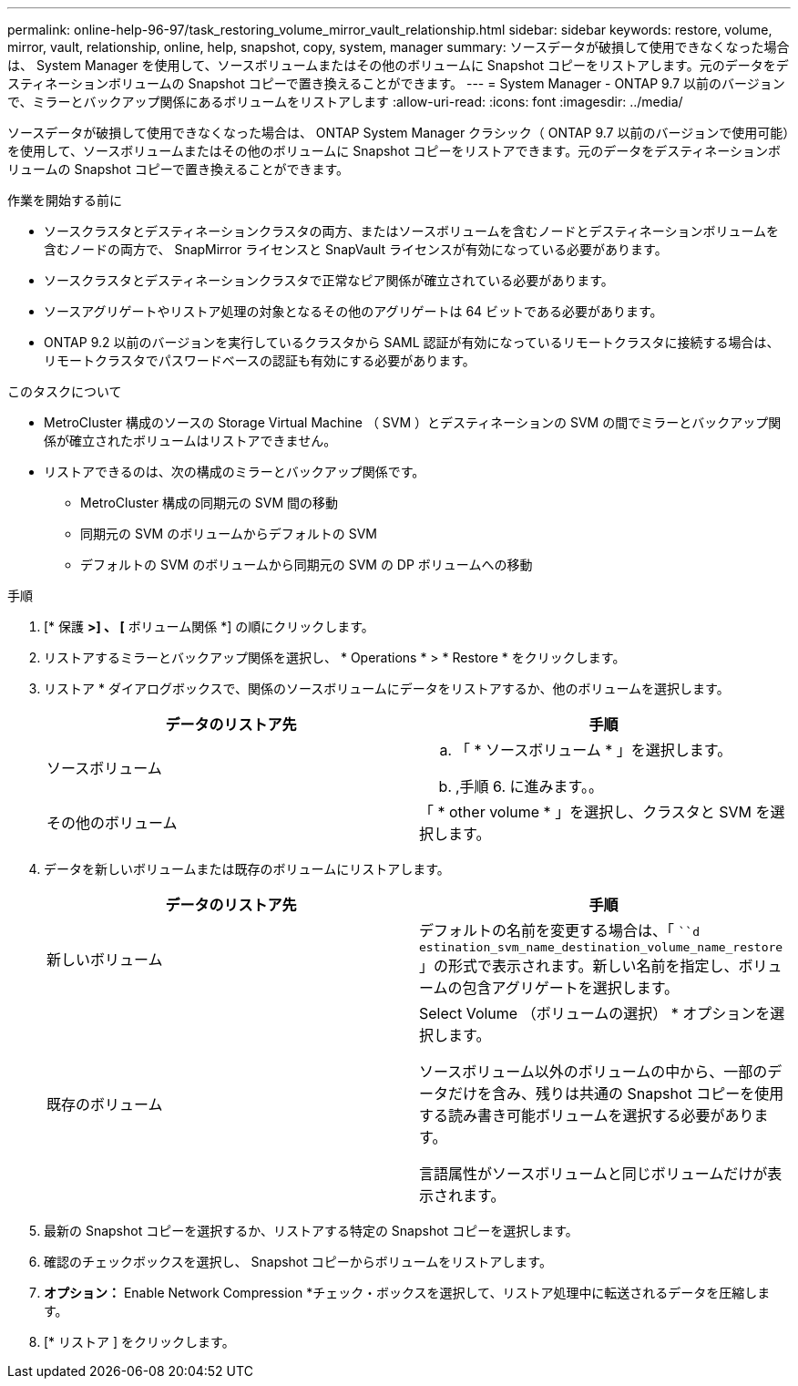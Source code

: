 ---
permalink: online-help-96-97/task_restoring_volume_mirror_vault_relationship.html 
sidebar: sidebar 
keywords: restore, volume, mirror, vault, relationship, online, help, snapshot, copy, system, manager 
summary: ソースデータが破損して使用できなくなった場合は、 System Manager を使用して、ソースボリュームまたはその他のボリュームに Snapshot コピーをリストアします。元のデータをデスティネーションボリュームの Snapshot コピーで置き換えることができます。 
---
= System Manager - ONTAP 9.7 以前のバージョンで、ミラーとバックアップ関係にあるボリュームをリストアします
:allow-uri-read: 
:icons: font
:imagesdir: ../media/


[role="lead"]
ソースデータが破損して使用できなくなった場合は、 ONTAP System Manager クラシック（ ONTAP 9.7 以前のバージョンで使用可能）を使用して、ソースボリュームまたはその他のボリュームに Snapshot コピーをリストアできます。元のデータをデスティネーションボリュームの Snapshot コピーで置き換えることができます。

.作業を開始する前に
* ソースクラスタとデスティネーションクラスタの両方、またはソースボリュームを含むノードとデスティネーションボリュームを含むノードの両方で、 SnapMirror ライセンスと SnapVault ライセンスが有効になっている必要があります。
* ソースクラスタとデスティネーションクラスタで正常なピア関係が確立されている必要があります。
* ソースアグリゲートやリストア処理の対象となるその他のアグリゲートは 64 ビットである必要があります。
* ONTAP 9.2 以前のバージョンを実行しているクラスタから SAML 認証が有効になっているリモートクラスタに接続する場合は、リモートクラスタでパスワードベースの認証も有効にする必要があります。


.このタスクについて
* MetroCluster 構成のソースの Storage Virtual Machine （ SVM ）とデスティネーションの SVM の間でミラーとバックアップ関係が確立されたボリュームはリストアできません。
* リストアできるのは、次の構成のミラーとバックアップ関係です。
+
** MetroCluster 構成の同期元の SVM 間の移動
** 同期元の SVM のボリュームからデフォルトの SVM
** デフォルトの SVM のボリュームから同期元の SVM の DP ボリュームへの移動




.手順
. [* 保護 *>] 、 [* ボリューム関係 *] の順にクリックします。
. リストアするミラーとバックアップ関係を選択し、 * Operations * > * Restore * をクリックします。
. リストア * ダイアログボックスで、関係のソースボリュームにデータをリストアするか、他のボリュームを選択します。
+
|===
| データのリストア先 | 手順 


 a| 
ソースボリューム
 a| 
.. 「 * ソースボリューム * 」を選択します。
.. ,手順 6. に進みます。。




 a| 
その他のボリューム
 a| 
「 * other volume * 」を選択し、クラスタと SVM を選択します。

|===
. データを新しいボリュームまたは既存のボリュームにリストアします。
+
|===
| データのリストア先 | 手順 


 a| 
新しいボリューム
 a| 
デフォルトの名前を変更する場合は、「 ```d estination_svm_name_destination_volume_name_restore` 」の形式で表示されます。新しい名前を指定し、ボリュームの包含アグリゲートを選択します。



 a| 
既存のボリューム
 a| 
Select Volume （ボリュームの選択） * オプションを選択します。

ソースボリューム以外のボリュームの中から、一部のデータだけを含み、残りは共通の Snapshot コピーを使用する読み書き可能ボリュームを選択する必要があります。

言語属性がソースボリュームと同じボリュームだけが表示されます。

|===
. 最新の Snapshot コピーを選択するか、リストアする特定の Snapshot コピーを選択します。
. 確認のチェックボックスを選択し、 Snapshot コピーからボリュームをリストアします。
. *オプション：* Enable Network Compression *チェック・ボックスを選択して、リストア処理中に転送されるデータを圧縮します。
. [* リストア ] をクリックします。

